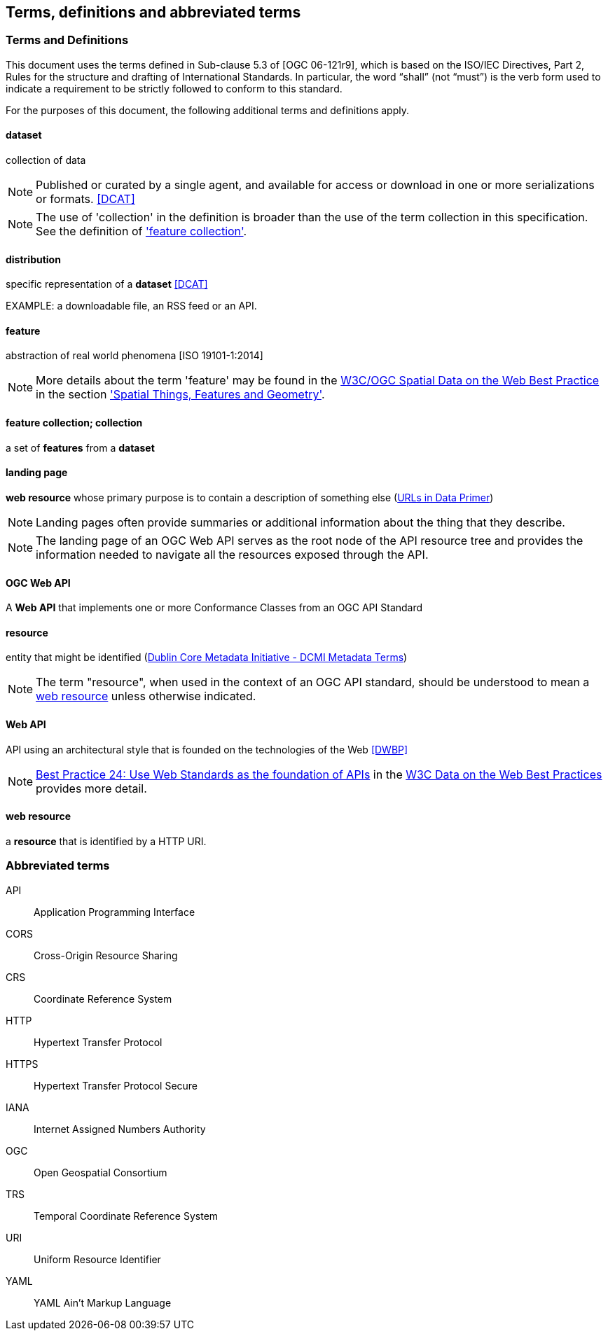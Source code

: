 == Terms, definitions and abbreviated terms

=== Terms and Definitions
This document uses the terms defined in Sub-clause 5.3 of [OGC 06-121r9], which is based on the ISO/IEC Directives, Part 2, Rules for the structure and drafting of International Standards. In particular, the word “shall” (not “must”) is the verb form used to indicate a requirement to be strictly followed to conform to this standard.

For the purposes of this document, the following additional terms and definitions apply.

==== dataset
collection of data

NOTE: Published or curated by a single agent, and available for access or download in one or more serializations or formats. <<DCAT>>

NOTE: The use of 'collection' in the definition is broader than the use of the term collection in this specification. See the definition of <<_feature_collection,'feature collection'>>.

==== distribution
specific representation of a **dataset** <<DCAT>>

EXAMPLE: a downloadable file, an RSS feed or an API.

==== feature
abstraction of real world phenomena [ISO 19101-1:2014]

NOTE: More details about the term 'feature' may be found in the <<SDWBP,W3C/OGC Spatial Data on the Web Best Practice>> in the section link:https://www.w3.org/TR/sdw-bp/#spatial-things-features-and-geometry['Spatial Things, Features and Geometry'].

[[_feature_collection]]
==== feature collection; collection
a set of **features** from a **dataset**

[[landing_page]]
==== landing page
**web resource** whose primary purpose is to contain a description of something else (<<urls-in-data,URLs in Data Primer>>)

NOTE: Landing pages often provide summaries or additional information about the thing that they describe. 

NOTE: The landing page of an OGC Web API serves as the root node of the API resource tree and provides the information needed to navigate all the resources exposed through the API.

[[ogc-webapi]]
==== OGC Web API
A **Web API** that implements one or more Conformance Classes from an OGC API Standard

[[resource-def]]
==== resource
entity that might be identified (<<iso15836-2,Dublin Core Metadata Initiative - DCMI Metadata Terms>>)

NOTE: The term "resource", when used in the context of an OGC API standard, should be understood to mean a <<web-resource-def,web resource>> unless otherwise indicated.

[[webapi]]
==== Web API
API using an architectural style that is founded on the technologies of the Web <<DWBP>>

NOTE: link:https://www.w3.org/TR/dwbp/#APIHttpVerbs[Best Practice 24: Use Web Standards as the foundation of APIs] in the <<DWBP,W3C Data on the Web Best Practices>> provides more detail.

[[web-resource-def]]
==== web resource
a **resource** that is identified by a HTTP URI.

=== Abbreviated terms

API::
  Application Programming Interface
CORS::
  Cross-Origin Resource Sharing
CRS::
  Coordinate Reference System
HTTP::
  Hypertext Transfer Protocol
HTTPS::
  Hypertext Transfer Protocol Secure
IANA::
  Internet Assigned Numbers Authority
OGC::
  Open Geospatial Consortium
TRS::
    Temporal Coordinate Reference System
URI::
  Uniform Resource Identifier
YAML::
  YAML Ain't Markup Language
